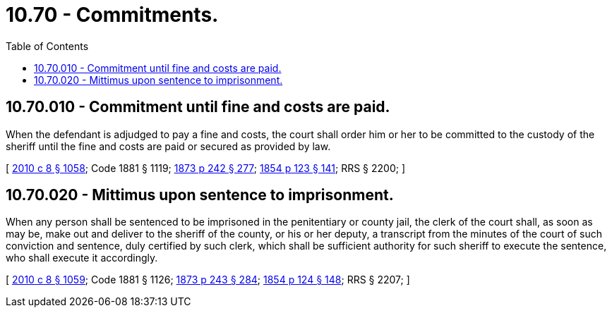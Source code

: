 = 10.70 - Commitments.
:toc:

== 10.70.010 - Commitment until fine and costs are paid.
When the defendant is adjudged to pay a fine and costs, the court shall order him or her to be committed to the custody of the sheriff until the fine and costs are paid or secured as provided by law.

[ http://lawfilesext.leg.wa.gov/biennium/2009-10/Pdf/Bills/Session%20Laws/Senate/6239-S.SL.pdf?cite=2010%20c%208%20§%201058[2010 c 8 § 1058]; Code 1881 § 1119; http://leg.wa.gov/CodeReviser/Pages/session_laws.aspx?cite=1873%20p%20242%20§%20277[1873 p 242 § 277]; http://leg.wa.gov/CodeReviser/Pages/session_laws.aspx?cite=1854%20p%20123%20§%20141[1854 p 123 § 141]; RRS § 2200; ]

== 10.70.020 - Mittimus upon sentence to imprisonment.
When any person shall be sentenced to be imprisoned in the penitentiary or county jail, the clerk of the court shall, as soon as may be, make out and deliver to the sheriff of the county, or his or her deputy, a transcript from the minutes of the court of such conviction and sentence, duly certified by such clerk, which shall be sufficient authority for such sheriff to execute the sentence, who shall execute it accordingly.

[ http://lawfilesext.leg.wa.gov/biennium/2009-10/Pdf/Bills/Session%20Laws/Senate/6239-S.SL.pdf?cite=2010%20c%208%20§%201059[2010 c 8 § 1059]; Code 1881 § 1126; http://leg.wa.gov/CodeReviser/Pages/session_laws.aspx?cite=1873%20p%20243%20§%20284[1873 p 243 § 284]; http://leg.wa.gov/CodeReviser/Pages/session_laws.aspx?cite=1854%20p%20124%20§%20148[1854 p 124 § 148]; RRS § 2207; ]

